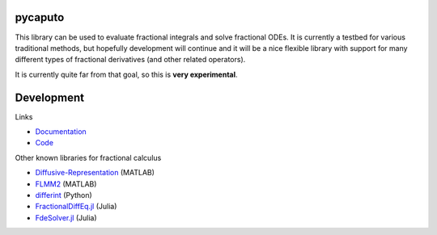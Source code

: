 .. image:: https://github.com/alexfikl/pycaputo/workflows/CI/badge.svg
    :alt: Build Status
    :target: https://github.com/alexfikl/pycaputo/actions?query=branch%3Amain+workflow%3ACI

.. image:: https://readthedocs.org/projects/pycaputo/badge/?version=latest
    :alt: Documentation
    :target: https://pycaputo.readthedocs.io/en/latest/?badge=latest

.. image:: https://api.reuse.software/badge/github.com/alexfikl/pycaputo
    :alt: REUSE
    :target: https://api.reuse.software/info/github.com/alexfikl/pycaputo

pycaputo
========

This library can be used to evaluate fractional integrals and solve fractional ODEs.
It is currently a testbed for various traditional methods, but hopefully
development will continue and it will be a nice flexible library with support
for many different types of fractional derivatives (and other related operators).

It is currently quite far from that goal, so this is **very experimental**.

Development
===========

Links

* `Documentation <https://pycaputo.readthedocs.io/en/latest/>`__
* `Code <https://github.com/alexfikl/pycaputo>`__

Other known libraries for fractional calculus

* `Diffusive-Representation <https://github.com/fmonteghetti/Diffusive-Representation>`__ (MATLAB)
* `FLMM2 <https://www.mathworks.com/matlabcentral/fileexchange/47081-flmm2>`__ (MATLAB)
* `differint <https://github.com/differint/differint>`__ (Python)
* `FractionalDiffEq.jl <https://github.com/SciFracX/FractionalDiffEq.jl>`__ (Julia)
* `FdeSolver.jl <https://github.com/JuliaTurkuDataScience/FdeSolver.jl>`__ (Julia)
